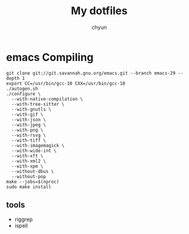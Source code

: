 #+TITLE: My dotfiles
#+AUTHOR: chyun
#+PROPERTY: header-args:emacs-lisp :tangle init.el :results none :eval never-export :comments link
#+OPTIONS: toc:1 num:nil
#+STARTUP: overview indent

* emacs Compiling
#+name: compile emacs 
#+begin_src shell
  git clone git://git.savannah.gnu.org/emacs.git --branch emacs-29 --depth 1
  export CC=/usr/bin/gcc-10 CXX=/usr/bin/gcc-10
  ./autogen.sh
  ./configure \
    --with-native-compilation \
    --with-tree-sitter \
    --with-gnutls \
    --with-gif \
    --with-json \
    --with-jpeg \
    --with-png \
    --with-rsvg \
    --with-tiff \
    --with-imagemagick \
    --with-wide-int \
    --with-xft \
    --with-xml2 \
    --with-xpm \
    --without-dbus \
    --without-pop
  make --jobs=$(nproc)
  sudo make install
  #+end_src

** tools
- riggrep
- ispell
